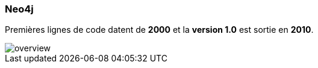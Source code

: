 === Neo4j

Premières lignes de code datent de **2000** et la **version 1.0** est sortie en **2010**.

image::assets/neo4j_overview/overview.png[]
